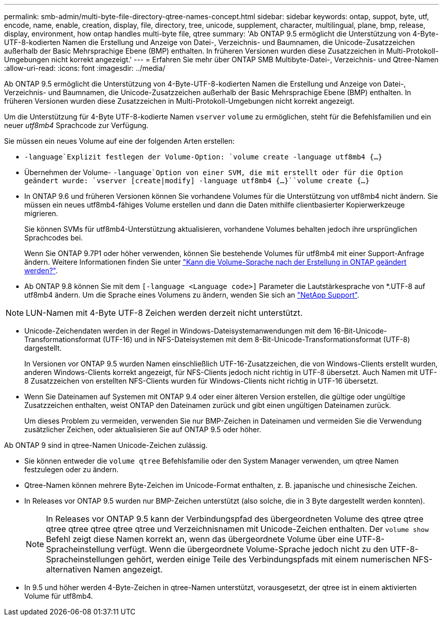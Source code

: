 ---
permalink: smb-admin/multi-byte-file-directory-qtree-names-concept.html 
sidebar: sidebar 
keywords: ontap, suppot, byte, utf, encode, name, enable, creation, display, file, directory, tree, unicode, supplement, character, multilingual, plane, bmp, release, display, environment, how ontap handles multi-byte file, qtree 
summary: 'Ab ONTAP 9.5 ermöglicht die Unterstützung von 4-Byte-UTF-8-kodierten Namen die Erstellung und Anzeige von Datei-, Verzeichnis- und Baumnamen, die Unicode-Zusatzzeichen außerhalb der Basic Mehrsprachige Ebene (BMP) enthalten. In früheren Versionen wurden diese Zusatzzeichen in Multi-Protokoll-Umgebungen nicht korrekt angezeigt.' 
---
= Erfahren Sie mehr über ONTAP SMB Multibyte-Datei-, Verzeichnis- und Qtree-Namen
:allow-uri-read: 
:icons: font
:imagesdir: ../media/


[role="lead"]
Ab ONTAP 9.5 ermöglicht die Unterstützung von 4-Byte-UTF-8-kodierten Namen die Erstellung und Anzeige von Datei-, Verzeichnis- und Baumnamen, die Unicode-Zusatzzeichen außerhalb der Basic Mehrsprachige Ebene (BMP) enthalten. In früheren Versionen wurden diese Zusatzzeichen in Multi-Protokoll-Umgebungen nicht korrekt angezeigt.

Um die Unterstützung für 4-Byte UTF-8-kodierte Namen `vserver` `volume` zu ermöglichen, steht für die Befehlsfamilien und ein neuer _utf8mb4_ Sprachcode zur Verfügung.

Sie müssen ein neues Volume auf eine der folgenden Arten erstellen:

*  `-language`Explizit festlegen der Volume-Option: `volume create -language utf8mb4 {…}`
* Übernehmen der Volume- `-language`Option von einer SVM, die mit erstellt oder für die Option geändert wurde: `vserver [create|modify] -language utf8mb4 {…}``volume create {…}`
* In ONTAP 9.6 und früheren Versionen können Sie vorhandene Volumes für die Unterstützung von utf8mb4 nicht ändern. Sie müssen ein neues utf8mb4-fähiges Volume erstellen und dann die Daten mithilfe clientbasierter Kopierwerkzeuge migrieren.
+
Sie können SVMs für utf8mb4-Unterstützung aktualisieren, vorhandene Volumes behalten jedoch ihre ursprünglichen Sprachcodes bei.

+
Wenn Sie ONTAP 9.7P1 oder höher verwenden, können Sie bestehende Volumes für utf8mb4 mit einer Support-Anfrage ändern. Weitere Informationen finden Sie unter link:https://kb.netapp.com/onprem/ontap/da/NAS/Can_the_volume_language_be_changed_after_creation_in_ONTAP["Kann die Volume-Sprache nach der Erstellung in ONTAP geändert werden?"^].



* Ab ONTAP 9.8 können Sie mit dem `[-language <Language code>]` Parameter die Lautstärkesprache von *.UTF-8 auf utf8mb4 ändern. Um die Sprache eines Volumens zu ändern, wenden Sie sich an link:http://mysupport.netapp.com/["NetApp Support"^].



NOTE: LUN-Namen mit 4-Byte UTF-8 Zeichen werden derzeit nicht unterstützt.

* Unicode-Zeichendaten werden in der Regel in Windows-Dateisystemanwendungen mit dem 16-Bit-Unicode-Transformationsformat (UTF-16) und in NFS-Dateisystemen mit dem 8-Bit-Unicode-Transformationsformat (UTF-8) dargestellt.
+
In Versionen vor ONTAP 9.5 wurden Namen einschließlich UTF-16-Zusatzzeichen, die von Windows-Clients erstellt wurden, anderen Windows-Clients korrekt angezeigt, für NFS-Clients jedoch nicht richtig in UTF-8 übersetzt. Auch Namen mit UTF-8 Zusatzzeichen von erstellten NFS-Clients wurden für Windows-Clients nicht richtig in UTF-16 übersetzt.

* Wenn Sie Dateinamen auf Systemen mit ONTAP 9.4 oder einer älteren Version erstellen, die gültige oder ungültige Zusatzzeichen enthalten, weist ONTAP den Dateinamen zurück und gibt einen ungültigen Dateinamen zurück.
+
Um dieses Problem zu vermeiden, verwenden Sie nur BMP-Zeichen in Dateinamen und vermeiden Sie die Verwendung zusätzlicher Zeichen, oder aktualisieren Sie auf ONTAP 9.5 oder höher.



Ab ONTAP 9 sind in qtree-Namen Unicode-Zeichen zulässig.

* Sie können entweder die `volume qtree` Befehlsfamilie oder den System Manager verwenden, um qtree Namen festzulegen oder zu ändern.
* Qtree-Namen können mehrere Byte-Zeichen im Unicode-Format enthalten, z. B. japanische und chinesische Zeichen.
* In Releases vor ONTAP 9.5 wurden nur BMP-Zeichen unterstützt (also solche, die in 3 Byte dargestellt werden konnten).
+

NOTE: In Releases vor ONTAP 9.5 kann der Verbindungspfad des übergeordneten Volume des qtree qtree qtree qtree qtree qtree qtree und Verzeichnisnamen mit Unicode-Zeichen enthalten. Der `volume show` Befehl zeigt diese Namen korrekt an, wenn das übergeordnete Volume über eine UTF-8-Spracheinstellung verfügt. Wenn die übergeordnete Volume-Sprache jedoch nicht zu den UTF-8-Spracheinstellungen gehört, werden einige Teile des Verbindungspfads mit einem numerischen NFS-alternativen Namen angezeigt.

* In 9.5 und höher werden 4-Byte-Zeichen in qtree-Namen unterstützt, vorausgesetzt, der qtree ist in einem aktivierten Volume für utf8mb4.

